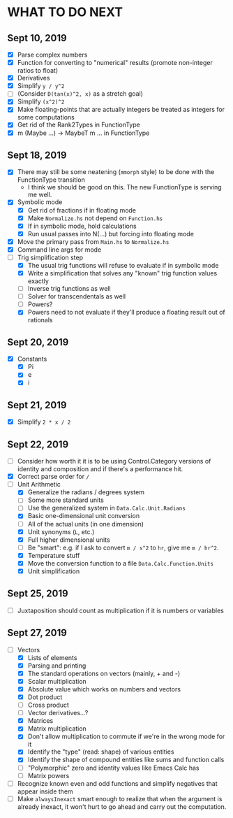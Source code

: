 
* WHAT TO DO NEXT
** Sept 10, 2019
 + [X] Parse complex numbers
 + [X] Function for converting to "numerical" results (promote
   non-integer ratios to float)
 + [X] Derivatives
 + [X] Simplify ~y / y^2~
 + [ ] (Consider ~D(tan(x)^2, x)~ as a stretch goal)
 + [X] Simplify ~(x^2)^2~
 + [X] Make floating-points that are actually integers be treated as
   integers for some computations
 + [X] Get rid of the Rank2Types in FunctionType
 + [X] m (Maybe ...) -> MaybeT m ... in FunctionType
** Sept 18, 2019
 + [X] There may still be some neatening (~mmorph~ style) to be done
   with the FunctionType transition
   - I think we should be good on this. The new FunctionType is
     serving me well.
 + [X] Symbolic mode
   - [X] Get rid of fractions if in floating mode
   - [X] Make ~Normalize.hs~ not depend on ~Function.hs~
   - [X] If in symbolic mode, hold calculations
   - [X] Run usual passes into N(...) but forcing into floating mode
 + [X] Move the primary pass from ~Main.hs~ to ~Normalize.hs~
 + [X] Command line args for mode
 + [-] Trig simplification step
   - [X] The usual trig functions will refuse to evaluate if in
     symbolic mode
   - [X] Write a simplification that solves any "known" trig function
     values exactly
   - [ ] Inverse trig functions as well
   - [ ] Solver for transcendentals as well
   - [ ] Powers?
   - [X] Powers need to not evaluate if they'll produce a floating
     result out of rationals
** Sept 20, 2019
 + [X] Constants
   - [X] Pi
   - [X] e
   - [X] i
** Sept 21, 2019
 + [X] Simplify ~2 * x / 2~
** Sept 22, 2019
 + [ ] Consider how worth it it is to be using Control.Category
   versions of identity and composition and if there's a performance
   hit.
 + [X] Correct parse order for ~/~
 + [-] Unit Arithmetic
   - [X] Generalize the radians / degrees system
   - [ ] Some more standard units
   - [ ] Use the generalized system in ~Data.Calc.Unit.Radians~
   - [X] Basic one-dimensional unit conversion
   - [ ] All of the actual units (in one dimension)
   - [X] Unit synonyms (~L~, etc.)
   - [X] Full higher dimensional units
   - [ ] Be "smart": e.g. if I ask to convert ~m / s^2~ to ~hr~, give
     me ~m / hr^2~.
   - [X] Temperature stuff
   - [X] Move the conversion function to a file ~Data.Calc.Function.Units~
   - [X] Unit simplification
** Sept 25, 2019
 + [ ] Juxtaposition should count as multiplication if it is numbers or variables
** Sept 27, 2019
 + [-] Vectors
   - [X] Lists of elements
   - [X] Parsing and printing
   - [X] The standard operations on vectors (mainly, + and -)
   - [X] Scalar multiplication
   - [X] Absolute value which works on numbers and vectors
   - [X] Dot product
   - [ ] Cross product
   - [ ] Vector derivatives...?
   - [X] Matrices
   - [X] Matrix multiplication
   - [X] Don't allow multiplication to commute if we're in the wrong mode for it
   - [X] Identify the "type" (read: shape) of various entities
   - [X] Identify the shape of compound entities like sums and function calls
   - [ ] "Polymorphic" zero and identity values like Emacs Calc has
   - [ ] Matrix powers
 + [ ] Recognize known even and odd functions and simplify negatives that appear inside them
 + [ ] Make ~alwaysInexact~ smart enough to realize that when the
   argument is already inexact, it won't hurt to go ahead and carry
   out the computation.
